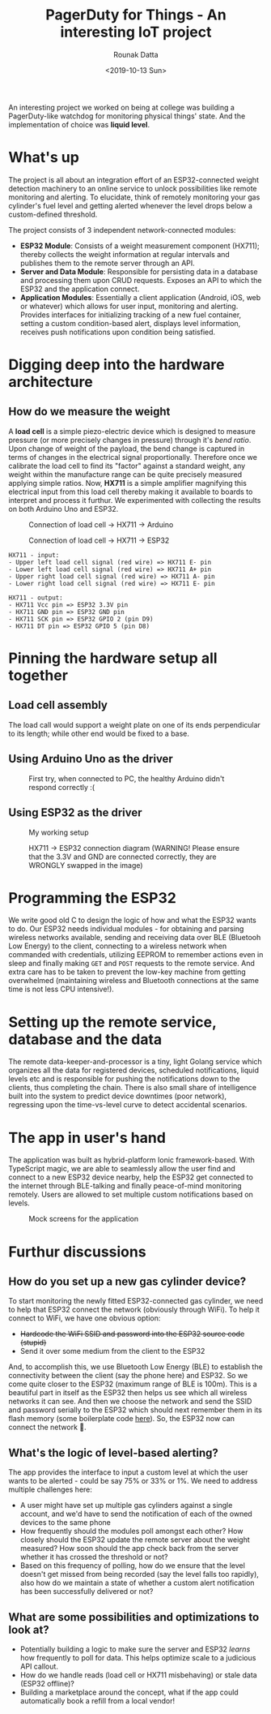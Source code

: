 #+HUGO_BASE_DIR: ./src
#+HUGO_TAGS: iot esp32 golang arduino ionic
#+EXPORT_FILE_NAME: pagerduty-for-iot
#+TITLE: PagerDuty for Things - An interesting IoT project
#+AUTHOR: Rounak Datta
#+DATE: <2019-10-13 Sun>

An interesting project we worked on being at college was building a PagerDuty-like watchdog for monitoring physical things' state. And the implementation of choice was *liquid level*.

* What's up
The project is all about an integration effort of an ESP32-connected weight detection machinery to an online service to unlock possibilities like remote monitoring and alerting. To elucidate, think of remotely monitoring your gas cylinder's fuel level and getting alerted whenever the level drops below a custom-defined threshold.

The project consists of 3 independent network-connected modules:

- *ESP32 Module*: Consists of a weight measurement component (HX711); thereby collects the weight information at regular intervals and publishes them to the remote server through an API.
- *Server and Data Module*: Responsible for persisting data in a database and processing them upon CRUD requests. Exposes an API to which the ESP32 and the application connect.
- *Application Modules*: Essentially a client application (Android, iOS, web or whatever) which allows for user input, monitoring and alerting. Provides interfaces for initializing tracking of a new fuel container, setting a custom condition-based alert, displays level information, receives push notifications upon condition being satisfied.

* Digging deep into the hardware architecture
** How do we measure the weight
A *load cell* is a simple piezo-electric device which is designed to measure pressure (or more precisely changes in pressure) through it's /bend ratio/. Upon change of weight of the payload, the bend change is captured in terms of changes in the electrical signal proportionally. Therefore once we calibrate the load cell to find its "factor" against a standard weight, any weight within the manufacture range can be quite precisely measured applying simple ratios. Now, *HX711* is a simple amplifier magnifying this electrical input from this load cell thereby making it available to boards to interpret and process it furthur. We experimented with collecting the results on both Arduino Uno and ESP32.

#+CAPTION: Connection of load cell -> HX711 -> Arduino
[[file:./resources/loadcell_hx711_arduino.png]]

#+CAPTION: Connection of load cell -> HX711 -> ESP32
[[file:./resources/loadcell_hx711_esp32.png]]

#+NAME: hx711 pin configuration
#+BEGIN_SRC
HX711 - input:
- Upper left load cell signal (red wire) => HX711 E- pin
- Lower left load cell signal (red wire) => HX711 A+ pin
- Upper right load cell signal (red wire) => HX711 A- pin
- Lower right load cell signal (red wire) => HX711 E- pin

HX711 - output:
- HX711 Vcc pin => ESP32 3.3V pin
- HX711 GND pin => ESP32 GND pin
- HX711 SCK pin => ESP32 GPIO 2 (pin D9)
- HX711 DT pin => ESP32 GPIO 5 (pin D8)
#+END_SRC

* Pinning the hardware setup all together
** Load cell assembly
The load call would support a weight plate on one of its ends perpendicular to its length; while other end would be fixed to a base.
[[file:./resources/loadcell_assembly.png]]

** Using Arduino Uno as the driver
#+CAPTION: First try, when connected to PC, the healthy Arduino didn't respond correctly :(
[[file:./resources/complete_setup_arduino.jpg]]

** Using ESP32 as the driver
#+CAPTION: My working setup
[[file:./resources/complete_setup_esp32.jpg]]

#+CAPTION: HX711 -> ESP32 connection diagram (WARNING! Please ensure that the 3.3V and GND are connected correctly, they are WRONGLY swapped in the image)
[[file:./resources/hx711_esp32_connection.png]]

* Programming the ESP32
We write good old C to design the logic of how and what the ESP32 wants to do. Our ESP32 needs individual modules - for obtaining and parsing wireless networks available, sending and receiving data over BLE (Bluetooh Low Energy) to the client, connecting to a wireless network when commanded with credentials, utilizing EEPROM to remember actions even in sleep and finally making =GET= and =POST= requests to the remote service. And extra care has to be taken to prevent the low-key machine from getting overwhelmed (maintaining wireless and Bluetooth connections at the same time is not less CPU intensive!).

* Setting up the remote service, database and the data
The remote data-keeper-and-processor is a tiny, light Golang service which organizes all the data for registered devices, scheduled notifications, liquid levels etc and is responsible for pushing the notifications down to the clients, thus completing the chain. There is also small share of intelligence built into the system to predict device downtimes (poor network), regressing upon the time-vs-level curve to detect accidental scenarios.

* The app in user's hand
The application was built as hybrid-platform Ionic framework-based. With TypeScript magic, we are able to seamlessly allow the user find and connect to a new ESP32 device nearby, help the ESP32 get connected to the internet through BLE-talking and finally peace-of-mind monitoring remotely. Users are allowed to set multiple custom notifications based on levels.

#+CAPTION: Mock screens for the application
[[file:./resources/application_mock.png]]

* Furthur discussions
** How do you set up a new gas cylinder device?
To start monitoring the newly fitted ESP32-connected gas cylinder, we need to help that ESP32 connect the network (obviously through WiFi). To help it connect to WiFi, we have one obvious option:
- +Hardcode the WiFi SSID and password into the ESP32 source code (stupid)+
- Send it over some medium from the client to the ESP32

And, to accomplish this, we use Bluetooth Low Energy (BLE) to establish the connectivity between the client (say the phone here) and ESP32. So we come quite closer to the ESP32 (maximum range of BLE is 100m). This is a beautiful part in itself as the ESP32 then helps us see which all wireless networks it can see. And then we choose the network and send the SSID and password serially to the ESP32 which should next remember them in its flash memory (some boilerplate code [[https://gist.github.com/rounakdatta/345964a13fe3b3b77fab2a11eaaaa5ab][here]]). So, the ESP32 now can connect the network 🙂.

** What's the logic of level-based alerting?
The app provides the interface to input a custom level at which the user wants to be alerted - could be say 75% or 33% or 1%. We need to address multiple challenges here:
- A user might have set up multiple gas cylinders against a single account, and we'd have to send the notification of each of the owned devices to the same phone
- How frequently should the modules poll amongst each other? How closely should the ESP32 update the remote server about the weight measured? How soon should the app check back from the server whether it has crossed the threshold or not?
- Based on this frequency of polling, how do we ensure that the level doesn't get missed from being recorded (say the level falls too rapidly), also how do we maintain a state of whether a custom alert notification has been successfully delivered or not?

** What are some possibilities and optimizations to look at?
- Potentially building a logic to make sure the server and ESP32 /learns/ how frequently to poll for data. This helps optimize scale to a judicious API callout.
- How do we handle reads (load cell or HX711 misbehaving) or stale data (ESP32 offline)?
- Building a marketplace around the concept, what if the app could automatically book a refill from a local vendor!

